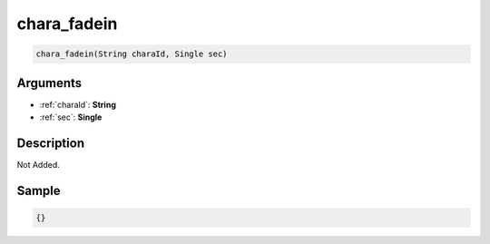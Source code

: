 .. _chara_fadein:

chara_fadein
========================

.. code-block:: text

	chara_fadein(String charaId, Single sec)


Arguments
------------

* :ref:`charaId`: **String**
* :ref:`sec`: **Single**

Description
-------------

Not Added.

Sample
-------------

.. code-block:: json

	{}

